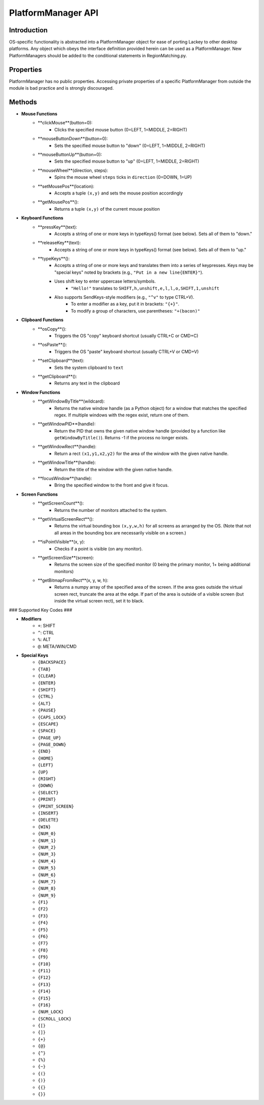 PlatformManager API
===================

Introduction
------------

OS-specific functionality is abstracted into a PlatformManager object for ease of porting Lackey to other desktop platforms. Any object which obeys the interface definition provided herein can be used as a PlatformManager. New PlatformManagers should be added to the conditional statements in RegionMatching.py.

Properties
----------

PlatformManager has no public properties. Accessing private properties of a specific PlatformManager from outside the module is bad practice and is strongly discouraged.

Methods
-------

* **Mouse Functions**
    * **clickMouse**(button=0):
        * Clicks the specified mouse button (0=LEFT, 1=MIDDLE, 2=RIGHT)
    * **mouseButtonDown**(button=0):
        * Sets the specified mouse button to "down" (0=LEFT, 1=MIDDLE, 2=RIGHT)
    * **mouseButtonUp**(button=0):
        * Sets the specified mouse button to "up" (0=LEFT, 1=MIDDLE, 2=RIGHT)
    * **mouseWheel**(direction, steps):
        * Spins the mouse wheel ``steps`` ticks in ``direction`` (0=DOWN, 1=UP)
    * **setMousePos**(location):
        * Accepts a tuple ``(x,y)`` and sets the mouse position accordingly
    * **getMousePos**():
        * Returns a tuple ``(x,y)`` of the current mouse position
* **Keyboard Functions**
    * **pressKey**(text):
        * Accepts a string of one or more keys in typeKeys() format (see below). Sets all of them to "down."
    * **releaseKey**(text):
        * Accepts a string of one or more keys in typeKeys() format (see below). Sets all of them to "up."
    * **typeKeys**():
        * Accepts a string of one or more keys and translates them into a series of keypresses. Keys may be "special keys" noted by brackets (e.g., ``"Put in a new line{ENTER}"``). 
        * Uses shift key to enter uppercase letters/symbols.
            * ``"Hello!"`` translates to ``SHIFT,h,unshift,e,l,l,o,SHIFT,1,unshift``
        * Also supports SendKeys-style modifiers (e.g., ``"^v"`` to type CTRL+V). 
            * To enter a modifier as a key, put it in brackets: ``"{+}"``. 
            * To modify a group of characters, use parentheses: ``"+(bacon)"``
* **Clipboard Functions**
    * **osCopy**():
        * Triggers the OS "copy" keyboard shortcut (usually CTRL+C or CMD+C)
    * **osPaste**():
        * Triggers the OS "paste" keyboard shortcut (usually CTRL+V or CMD+V)
    * **setClipboard**(text):
        * Sets the system clipboard to ``text``
    * **getClipboard**():
        * Returns any text in the clipboard
* **Window Functions**
    * **getWindowByTitle**(wildcard):
        * Returns the native window handle (as a Python object) for a window that matches the specified regex. If multiple windows with the regex exist, return one of them.
    * **getWindowPID**(handle):
        * Return the PID that owns the given native window handle (provided by a function like ``getWindowByTitle()``). Returns -1 if the process no longer exists.
    * **getWindowRect**(handle):
        * Return a rect ``(x1,y1,x2,y2)`` for the area of the window with the given native handle.
    * **getWindowTitle**(handle):
        * Return the title of the window with the given native handle.
    * **focusWindow**(handle):
        * Bring the specified window to the front and give it focus.
* **Screen Functions**
    * **getScreenCount**():
        * Returns the number of monitors attached to the system.
    * **getVirtualScreenRect**():
        * Returns the virtual bounding box ``(x,y,w,h)`` for all screens as arranged by the OS. (Note that not all areas in the bounding box are necessarily visible on a screen.)
    * **isPointVisible**(x, y):
        * Checks if a point is visible (on any monitor).
    * **getScreenSize**(screen):
        * Returns the screen size of the specified monitor (0 being the primary monitor, 1+ being additional monitors)
    * **getBitmapFromRect**(x, y, w, h):
        * Returns a numpy array of the specified area of the screen. If the area goes outside the virtual screen rect, truncate the area at the edge. If part of the area is outside of a visible screen (but inside the virtual screen rect), set it to black.


### Supported Key Codes ###

* **Modifiers**
    * ``+``: SHIFT
    * ``^``: CTRL
    * ``%``: ALT
    * ``@``: META/WIN/CMD
* **Special Keys**
    * ``{BACKSPACE}``
    * ``{TAB}``
    * ``{CLEAR}``
    * ``{ENTER}``
    * ``{SHIFT}``
    * ``{CTRL}``
    * ``{ALT}``
    * ``{PAUSE}``
    * ``{CAPS_LOCK}``
    * ``{ESCAPE}``
    * ``{SPACE}``
    * ``{PAGE_UP}``
    * ``{PAGE_DOWN}``
    * ``{END}``
    * ``{HOME}``
    * ``{LEFT}``
    * ``{UP}``
    * ``{RIGHT}``
    * ``{DOWN}``
    * ``{SELECT}``
    * ``{PRINT}``
    * ``{PRINT_SCREEN}``
    * ``{INSERT}``
    * ``{DELETE}``
    * ``{WIN}``
    * ``{NUM_0}``
    * ``{NUM_1}``
    * ``{NUM_2}``
    * ``{NUM_3}``
    * ``{NUM_4}``
    * ``{NUM_5}``
    * ``{NUM_6}``
    * ``{NUM_7}``
    * ``{NUM_8}``
    * ``{NUM_9}``
    * ``{F1}``
    * ``{F2}``
    * ``{F3}``
    * ``{F4}``
    * ``{F5}``
    * ``{F6}``
    * ``{F7}``
    * ``{F8}``
    * ``{F9}``
    * ``{F10}``
    * ``{F11}``
    * ``{F12}``
    * ``{F13}``
    * ``{F14}``
    * ``{F15}``
    * ``{F16}``
    * ``{NUM_LOCK}``
    * ``{SCROLL_LOCK}``
    * ``{[}``
    * ``{]}``
    * ``{+}``
    * ``{@}``
    * ``{^}``
    * ``{%}``
    * ``{~}``
    * ``{(}``
    * ``{)}``
    * ``{{}``
    * ``{}}``